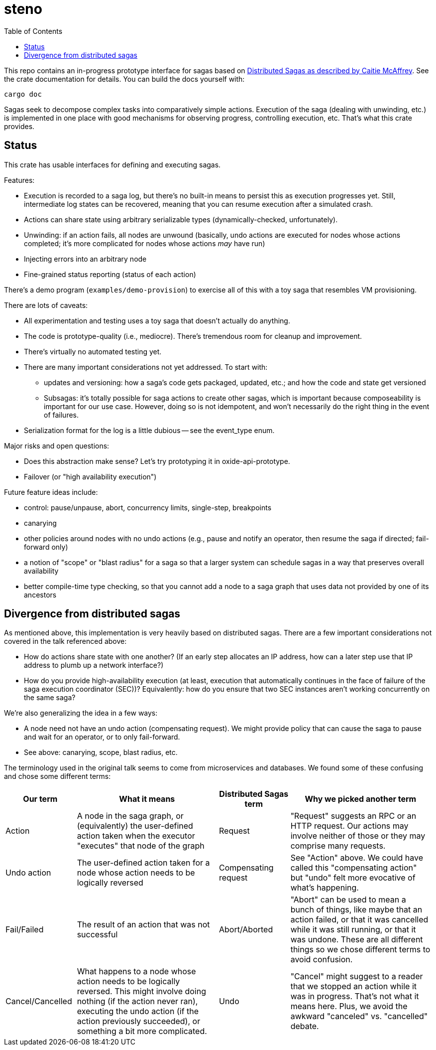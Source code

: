 :showtitle:
:toc: left
:icons: font

= steno

This repo contains an in-progress prototype interface for sagas based on
https://www.youtube.com/watch?v=0UTOLRTwOX0[Distributed Sagas as described by
Caitie McAffrey].  See the crate documentation for details.  You can build the
docs yourself with:

```
cargo doc
```

Sagas seek to decompose complex tasks into comparatively simple actions.  Execution of the saga (dealing with unwinding, etc.) is implemented in one place with good mechanisms for observing progress, controlling execution, etc.  That's what this crate provides.

== Status

This crate has usable interfaces for defining and executing sagas.

Features:

* Execution is recorded to a saga log, but there's no built-in means to persist this as execution progresses yet.  Still, intermediate log states can be recovered, meaning that you can resume execution after a simulated crash.
* Actions can share state using arbitrary serializable types (dynamically-checked, unfortunately).
* Unwinding: if an action fails, all nodes are unwound (basically, undo actions are executed for nodes whose actions completed; it's more complicated for nodes whose actions _may_ have run)
* Injecting errors into an arbitrary node
* Fine-grained status reporting (status of each action)

There's a demo program (`examples/demo-provision`) to exercise all of this with a toy saga that resembles VM provisioning.

There are lots of caveats:

* All experimentation and testing uses a toy saga that doesn't actually do anything.
* The code is prototype-quality (i.e., mediocre).  There's tremendous room for cleanup and improvement.
* There's virtually no automated testing yet.
* There are many important considerations not yet addressed.  To start with:
** updates and versioning: how a saga's code gets packaged, updated, etc.; and how the code and state get versioned
** Subsagas: it's totally possible for saga actions to create other sagas, which is important because composeability is important for our use case.  However, doing so is not idempotent, and won't necessarily do the right thing in the event of failures.
* Serialization format for the log is a little dubious -- see the event_type enum.

Major risks and open questions:

* Does this abstraction make sense?  Let's try prototyping it in oxide-api-prototype.
* Failover (or "high availability execution")

Future feature ideas include:

* control: pause/unpause, abort, concurrency limits, single-step, breakpoints
* canarying
* other policies around nodes with no undo actions (e.g., pause and notify an operator, then resume the saga if directed; fail-forward only)
* a notion of "scope" or "blast radius" for a saga so that a larger system can schedule sagas in a way that preserves overall availability
* better compile-time type checking, so that you cannot add a node to a saga graph that uses data not provided by one of its ancestors

== Divergence from distributed sagas

As mentioned above, this implementation is very heavily based on distributed sagas.  There are a few important considerations not covered in the talk referenced above:

* How do actions share state with one another?  (If an early step allocates an IP address, how can a later step use that IP address to plumb up a network interface?)
* How do you provide high-availability execution (at least, execution that automatically continues in the face of failure of the saga execution coordinator (SEC))?  Equivalently: how do you ensure that two SEC instances aren't working concurrently on the same saga?

We're also generalizing the idea in a few ways:

* A node need not have an undo action (compensating request).  We might provide policy that can cause the saga to pause and wait for an operator, or to only fail-forward.
* See above: canarying, scope, blast radius, etc.

The terminology used in the original talk seems to come from microservices and databases.  We found some of these confusing and chose some different terms:

[cols="1,2,1,2",options="header"]
|===
|Our term
|What it means
|Distributed Sagas term
|Why we picked another term

|Action
|A node in the saga graph, or (equivalently) the user-defined action taken when the executor "executes" that node of the graph
|Request
|"Request" suggests an RPC or an HTTP request.  Our actions may involve neither of those or they may comprise many requests.

|Undo action
|The user-defined action taken for a node whose action needs to be logically reversed
|Compensating request
|See "Action" above.  We could have called this "compensating action" but "undo" felt more evocative of what's happening.

|Fail/Failed
|The result of an action that was not successful
|Abort/Aborted
|"Abort" can be used to mean a bunch of things, like maybe that an action failed, or that it was cancelled while it was still running, or that it was undone.  These are all different things so we chose different terms to avoid confusion.

|Cancel/Cancelled
|What happens to a node whose action needs to be logically reversed.  This might involve doing nothing (if the action never ran), executing the undo action (if the action previously succeeded), or something a bit more complicated.
|Undo
|"Cancel" might suggest to a reader that we stopped an action while it was in progress.  That's not what it means here.  Plus, we avoid the awkward "canceled" vs. "cancelled" debate.

|===
